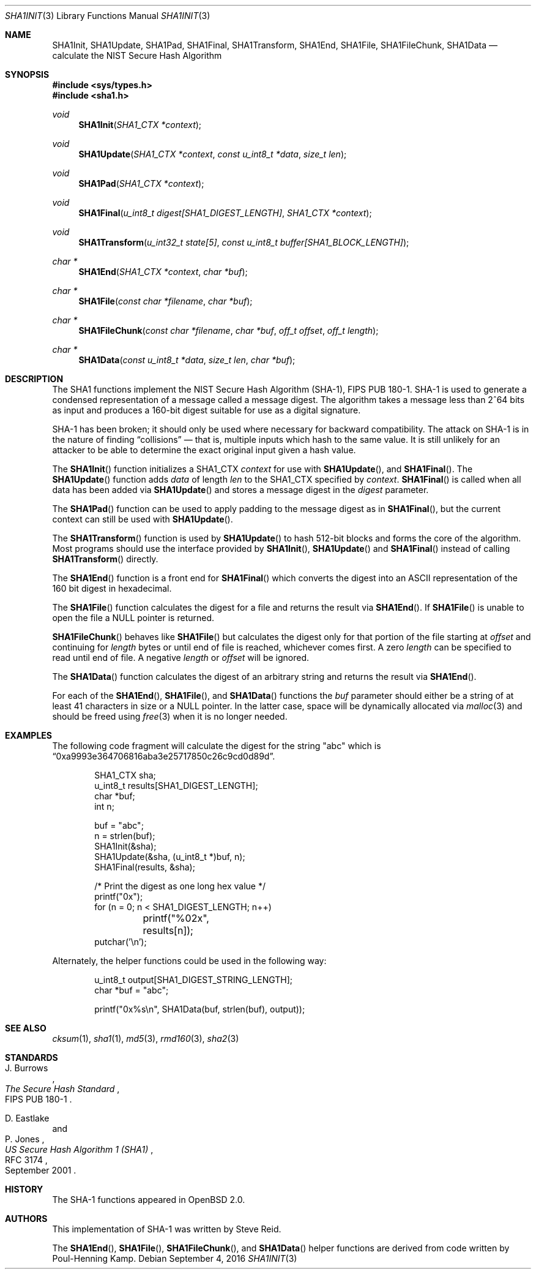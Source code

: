 .\"	$OpenBSD: sha1.3,v 1.44 2016/09/04 09:24:38 tedu Exp $
.\"
.\" Copyright (c) 1997, 2004 Todd C. Miller <Todd.Miller@courtesan.com>
.\"
.\" Permission to use, copy, modify, and distribute this software for any
.\" purpose with or without fee is hereby granted, provided that the above
.\" copyright notice and this permission notice appear in all copies.
.\"
.\" THE SOFTWARE IS PROVIDED "AS IS" AND THE AUTHOR DISCLAIMS ALL WARRANTIES
.\" WITH REGARD TO THIS SOFTWARE INCLUDING ALL IMPLIED WARRANTIES OF
.\" MERCHANTABILITY AND FITNESS. IN NO EVENT SHALL THE AUTHOR BE LIABLE FOR
.\" ANY SPECIAL, DIRECT, INDIRECT, OR CONSEQUENTIAL DAMAGES OR ANY DAMAGES
.\" WHATSOEVER RESULTING FROM LOSS OF USE, DATA OR PROFITS, WHETHER IN AN
.\" ACTION OF CONTRACT, NEGLIGENCE OR OTHER TORTIOUS ACTION, ARISING OUT OF
.\" OR IN CONNECTION WITH THE USE OR PERFORMANCE OF THIS SOFTWARE.
.\"
.\" See http://csrc.nist.gov/publications/fips/fips180-1/fip180-1.txt
.\" for the detailed standard
.\"
.Dd $Mdocdate: September 4 2016 $
.Dt SHA1INIT 3
.Os
.Sh NAME
.Nm SHA1Init ,
.Nm SHA1Update ,
.Nm SHA1Pad ,
.Nm SHA1Final ,
.Nm SHA1Transform ,
.Nm SHA1End ,
.Nm SHA1File ,
.Nm SHA1FileChunk ,
.Nm SHA1Data
.Nd calculate the NIST Secure Hash Algorithm
.Sh SYNOPSIS
.In sys/types.h
.In sha1.h
.Ft void
.Fn SHA1Init "SHA1_CTX *context"
.Ft void
.Fn SHA1Update "SHA1_CTX *context" "const u_int8_t *data" "size_t len"
.Ft void
.Fn SHA1Pad "SHA1_CTX *context"
.Ft void
.Fn SHA1Final "u_int8_t digest[SHA1_DIGEST_LENGTH]" "SHA1_CTX *context"
.Ft void
.Fn SHA1Transform "u_int32_t state[5]" "const u_int8_t buffer[SHA1_BLOCK_LENGTH]"
.Ft "char *"
.Fn SHA1End "SHA1_CTX *context" "char *buf"
.Ft "char *"
.Fn SHA1File "const char *filename" "char *buf"
.Ft "char *"
.Fn SHA1FileChunk "const char *filename" "char *buf" "off_t offset" "off_t length"
.Ft "char *"
.Fn SHA1Data "const u_int8_t *data" "size_t len" "char *buf"
.Sh DESCRIPTION
The SHA1 functions implement the NIST Secure Hash Algorithm (SHA-1),
FIPS PUB 180-1.
SHA-1 is used to generate a condensed representation
of a message called a message digest.
The algorithm takes a
message less than 2^64 bits as input and produces a 160-bit digest
suitable for use as a digital signature.
.Pp
SHA-1 has been broken; it should only be used where necessary for
backward compatibility.
The attack on SHA-1 is in the nature of finding
.Dq collisions
\(em that is, multiple inputs which hash to the same value.
It is still unlikely for an attacker to be able to determine the exact
original input given a hash value.
.Pp
The
.Fn SHA1Init
function initializes a SHA1_CTX
.Fa context
for use with
.Fn SHA1Update ,
and
.Fn SHA1Final .
The
.Fn SHA1Update
function adds
.Fa data
of length
.Fa len
to the SHA1_CTX specified by
.Fa context .
.Fn SHA1Final
is called when all data has been added via
.Fn SHA1Update
and stores a message digest in the
.Fa digest
parameter.
.Pp
The
.Fn SHA1Pad
function can be used to apply padding to the message digest as in
.Fn SHA1Final ,
but the current context can still be used with
.Fn SHA1Update .
.Pp
The
.Fn SHA1Transform
function is used by
.Fn SHA1Update
to hash 512-bit blocks and forms the core of the algorithm.
Most programs should use the interface provided by
.Fn SHA1Init ,
.Fn SHA1Update
and
.Fn SHA1Final
instead of calling
.Fn SHA1Transform
directly.
.Pp
The
.Fn SHA1End
function is a front end for
.Fn SHA1Final
which converts the digest into an
.Tn ASCII
representation of the 160 bit digest in hexadecimal.
.Pp
The
.Fn SHA1File
function calculates the digest for a file and returns the result via
.Fn SHA1End .
If
.Fn SHA1File
is unable to open the file a
.Dv NULL
pointer is returned.
.Pp
.Fn SHA1FileChunk
behaves like
.Fn SHA1File
but calculates the digest only for that portion of the file starting at
.Fa offset
and continuing for
.Fa length
bytes or until end of file is reached, whichever comes first.
A zero
.Fa length
can be specified to read until end of file.
A negative
.Fa length
or
.Fa offset
will be ignored.
.Pp
The
.Fn SHA1Data
function
calculates the digest of an arbitrary string and returns the result via
.Fn SHA1End .
.Pp
For each of the
.Fn SHA1End ,
.Fn SHA1File ,
and
.Fn SHA1Data
functions the
.Fa buf
parameter should either be a string of at least 41 characters in
size or a
.Dv NULL
pointer.
In the latter case, space will be dynamically allocated via
.Xr malloc 3
and should be freed using
.Xr free 3
when it is no longer needed.
.Sh EXAMPLES
The following code fragment will calculate the digest for
the string
.Qq abc
which is
.Dq 0xa9993e364706816aba3e25717850c26c9cd0d89d .
.Bd -literal -offset indent
SHA1_CTX sha;
u_int8_t results[SHA1_DIGEST_LENGTH];
char *buf;
int n;

buf = "abc";
n = strlen(buf);
SHA1Init(&sha);
SHA1Update(&sha, (u_int8_t *)buf, n);
SHA1Final(results, &sha);

/* Print the digest as one long hex value */
printf("0x");
for (n = 0; n < SHA1_DIGEST_LENGTH; n++)
	printf("%02x", results[n]);
putchar('\en');
.Ed
.Pp
Alternately, the helper functions could be used in the following way:
.Bd -literal -offset indent
u_int8_t output[SHA1_DIGEST_STRING_LENGTH];
char *buf = "abc";

printf("0x%s\en", SHA1Data(buf, strlen(buf), output));
.Ed
.Sh SEE ALSO
.Xr cksum 1 ,
.Xr sha1 1 ,
.Xr md5 3 ,
.Xr rmd160 3 ,
.Xr sha2 3
.Sh STANDARDS
.Rs
.%A J. Burrows
.%R FIPS PUB 180-1
.%T The Secure Hash Standard
.Re
.Pp
.Rs
.%A D. Eastlake
.%A P. Jones
.%D September 2001
.%R RFC 3174
.%T US Secure Hash Algorithm 1 (SHA1)
.Re
.Sh HISTORY
The SHA-1 functions appeared in
.Ox 2.0 .
.Sh AUTHORS
.An -nosplit
This implementation of SHA-1 was written by
.An Steve Reid .
.Pp
The
.Fn SHA1End ,
.Fn SHA1File ,
.Fn SHA1FileChunk ,
and
.Fn SHA1Data
helper functions are derived from code written by
.An Poul-Henning Kamp .
